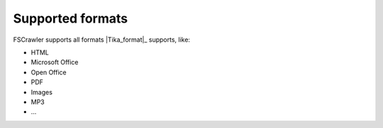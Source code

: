 Supported formats
-----------------

FSCrawler supports all formats |Tika_format|_ supports,
like:

-  HTML
-  Microsoft Office
-  Open Office
-  PDF
-  Images
-  MP3
-  ...
